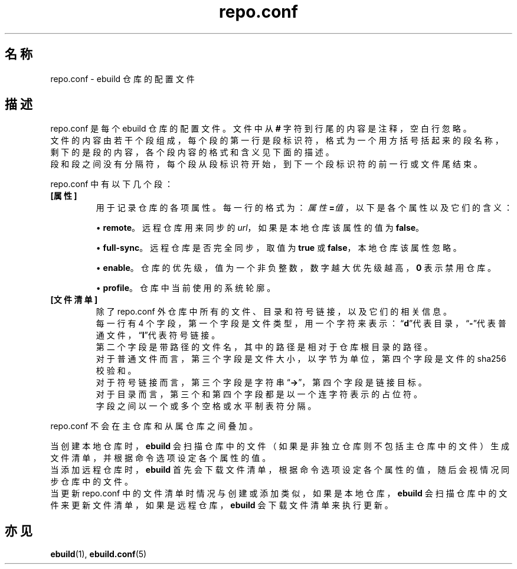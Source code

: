 .TH repo.conf 5 2023-09-10 1.0.0 易构建软件包管理器
.SH 名称
repo.conf \- ebuild 仓库的配置文件

.SH 描述
.PP
repo.conf 是每个 ebuild 仓库的配置文件。文件中从 \fB#\fP 字符到行尾的内容是注释，空白行忽略。
.br
文件的内容由若干个段组成，每个段的第一行是段标识符，格式为一个用方括号括起来的段名称，剩下的是段的内容，各个段内容的格式和含义见下面的描述。
.br
段和段之间没有分隔符，每个段从段标识符开始，到下一个段标识符的前一行或文件尾结束。
.PP
repo.conf 中有以下几个段：
.TP
\fB[属性]\fP\ 
用于记录仓库的各项属性。每一行的格式为：\fB\fI属性\fP=\fI值\fP\fR，以下是各个属性以及它们的含义：
.sp
\(bu\h'+03'\c
\fBremote\fP。远程仓库用来同步的 \fIurl\fP，如果是本地仓库该属性的值为 \fBfalse\fP。
.sp
\(bu\h'+03'\c
\fBfull\-sync\fP。远程仓库是否完全同步，取值为 \fBtrue\fP 或 \fBfalse\fP，本地仓库该属性忽略。
.sp
\(bu\h'+03'\c
\fBenable\fP。仓库的优先级，值为一个非负整数，数字越大优先级越高，\fB0\fP 表示禁用仓库。
.sp
\(bu\h'+03'\c
\fBprofile\fP。仓库中当前使用的系统轮廓。
.TP
\fB[文件清单]\fP
除了 repo.conf 外仓库中所有的文件、目录和符号链接，以及它们的相关信息。
.br
每一行有 4 个字段，第一个字段是文件类型，用一个字符来表示：“\fBd\fP”代表目录，“\fB-\fP”代表普通文件，“\fBl\fP”代表符号链接。
.br
第二个字段是带路径的文件名，其中的路径是相对于仓库根目录的路径。
.br
对于普通文件而言，第三个字段是文件大小，以字节为单位，第四个字段是文件的 sha256 校验和。
.br
对于符号链接而言，第三个字段是字符串“\fB->\fP”，第四个字段是链接目标。
.br
对于目录而言，第三个和第四个字段都是以一个连字符表示的占位符。
.br
字段之间以一个或多个空格或水平制表符分隔。
.PP
repo.conf 不会在主仓库和从属仓库之间叠加。
.PP
当创建本地仓库时，\fBebuild\fP 会扫描仓库中的文件（如果是非独立仓库则不包括主仓库中的文件）生成文件清单，并根据命令选项设定各个属性的值。
.br
当添加远程仓库时，\fBebuild\fP 首先会下载文件清单，根据命令选项设定各个属性的值，随后会视情况同步仓库中的文件。
.br
当更新 repo.conf 中的文件清单时情况与创建或添加类似，如果是本地仓库，\fBebuild\fP 会扫描仓库中的文件来更新文件清单，如果是远程仓库，\fBebuild\fP 会下载文件清单来执行更新。

.SH 亦见
.BR ebuild (1),
.BR ebuild.conf (5)
